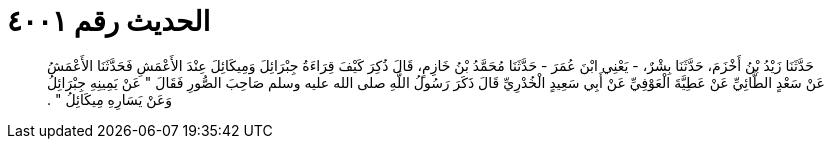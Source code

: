 
= الحديث رقم ٤٠٠١

[quote.hadith]
حَدَّثَنَا زَيْدُ بْنُ أَخْزَمَ، حَدَّثَنَا بِشْرٌ، - يَعْنِي ابْنَ عُمَرَ - حَدَّثَنَا مُحَمَّدُ بْنُ خَازِمٍ، قَالَ ذُكِرَ كَيْفَ قِرَاءَةُ جِبْرَائِلَ وَمِيكَائِلَ عِنْدَ الأَعْمَشِ فَحَدَّثَنَا الأَعْمَشُ عَنْ سَعْدٍ الطَّائِيِّ عَنْ عَطِيَّةَ الْعَوْفِيِّ عَنْ أَبِي سَعِيدٍ الْخُدْرِيِّ قَالَ ذَكَرَ رَسُولُ اللَّهِ صلى الله عليه وسلم صَاحِبَ الصُّورِ فَقَالَ ‏"‏ عَنْ يَمِينِهِ جِبْرَائِلُ وَعَنْ يَسَارِهِ مِيكَائِلُ ‏"‏ ‏.‏
